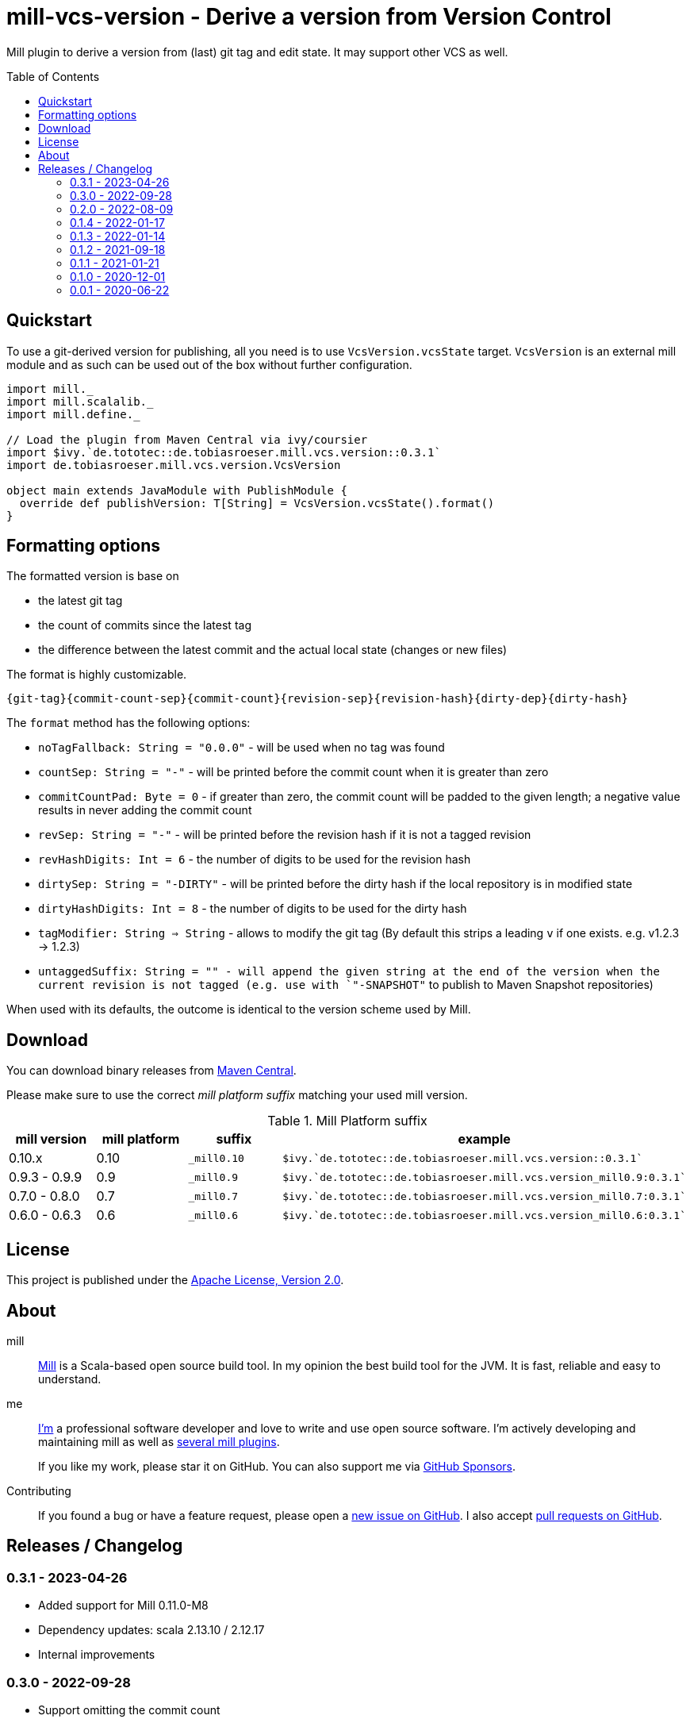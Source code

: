 = mill-vcs-version - Derive a version from Version Control
:version: 0.3.1
:mill-platform: 0.10
:project-home: https://github.com/lefou/mill-vcs-version
:toc:
:toc-placement: preamble

ifdef::env-github[]
image:https://github.com/lefou/mill-vcs-version/workflows/.github/workflows/build.yml/badge.svg["Build Status (GitHub Actions)", link="https://github.com/lefou/mill-vcs-version/actions"]
image:https://codecov.io/gh/lefou/mill-vcs-version/branch/main/graph/badge.svg[Test Coverage (Codecov.io), link="https://codecov.io/gh/lefou/mill-vcs-version"]
image:https://index.scala-lang.org/lefou/mill-vcs-version/de.tobiasroeser.mill.vcs.version/latest-by-scala-version.svg?platform=mill{mill-platform}["Latest version (Scaladex)", link="https://index.scala-lang.org/lefou/mill-vcs-version/de.tobiasroeser.mill.vcs.version"]
endif::[]

Mill plugin to derive a version from (last) git tag and edit state.
It may support other VCS as well.

== Quickstart

To use a git-derived version for publishing, all you need is to use `VcsVersion.vcsState` target.
`VcsVersion` is an external mill module and as such can be used out of the box without further configuration.

[source,scala,subs="attributes,verbatim"]
----
import mill._
import mill.scalalib._
import mill.define._

// Load the plugin from Maven Central via ivy/coursier
import $ivy.`de.tototec::de.tobiasroeser.mill.vcs.version::{version}`
import de.tobiasroeser.mill.vcs.version.VcsVersion

object main extends JavaModule with PublishModule {
  override def publishVersion: T[String] = VcsVersion.vcsState().format()
}
----

== Formatting options

The formatted version is base on

* the latest git tag
* the count of commits since the latest tag
* the difference between the latest commit and the actual local state (changes or new files)

The format is highly customizable.

----
{git-tag}{commit-count-sep}{commit-count}{revision-sep}{revision-hash}{dirty-dep}{dirty-hash}
----

The `format` method has the following options:

* `noTagFallback: String = "0.0.0"` - will be used when no tag was found
* `countSep: String = "-"` - will be printed before the commit count when it is greater than zero
* `commitCountPad: Byte = 0` - if greater than zero, the commit count will be padded to the given length; a negative value results in never adding the commit count
* `revSep: String = "-"` - will be printed before the revision hash if it is not a tagged revision
* `revHashDigits: Int = 6` - the number of digits to be used for the revision hash
* `dirtySep: String = "-DIRTY"` - will be printed before the dirty hash if the local repository is in modified state
* `dirtyHashDigits: Int = 8` - the number of digits to be used for the dirty hash
* `tagModifier: String => String` - allows to modify the git tag (By default this strips a leading `v` if one exists. e.g. v1.2.3 -> 1.2.3)
* `untaggedSuffix: String = "" - will append the given string at the end of the version when the current revision is not tagged (e.g. use with `"-SNAPSHOT"` to publish to Maven Snapshot repositories)

When used with its defaults, the outcome is identical to the version scheme used by Mill.

== Download

You can download binary releases from
https://search.maven.org/artifact/de.tototec/de.tobiasroeser.mill.vcs.version_mill{mill-platform}_2.13[Maven Central].


Please make sure to use the correct _mill platform suffix_ matching your used mill version.

.Mill Platform suffix
[options="header"]
|===
| mill version  | mill platform | suffix | example
| 0.10.x | 0.10 | `_mill0.10` | ```$ivy.`de.tototec::de.tobiasroeser.mill.vcs.version::{version}````
| 0.9.3 - 0.9.9      | 0.9 | `_mill0.9` | ```$ivy.`de.tototec::de.tobiasroeser.mill.vcs.version_mill0.9:{version}````
| 0.7.0 - 0.8.0 | 0.7 | `_mill0.7` | ```$ivy.`de.tototec::de.tobiasroeser.mill.vcs.version_mill0.7:{version}````
| 0.6.0 - 0.6.3 | 0.6 | `_mill0.6` | ```$ivy.`de.tototec::de.tobiasroeser.mill.vcs.version_mill0.6:{version}````
|===


== License

This project is published under the https://www.apache.org/licenses/LICENSE-2.0[Apache License, Version 2.0].


== About

mill::
  https://github.com/lihaoyi/mill[Mill] is a Scala-based open source build tool.
  In my opinion the best build tool for the JVM.
  It is fast, reliable and easy to understand.

me::
+
--
https://github.com/lefou/[I'm] a professional software developer and love to write and use open source software.
I'm actively developing and maintaining mill as well as https://github.com/lefou?utf8=%E2%9C%93&tab=repositories&q=topic%3Amill&type=&language=[several mill plugins].

If you like my work, please star it on GitHub. You can also support me via https://github.com/sponsors/lefou[GitHub Sponsors].
--

Contributing::
  If you found a bug or have a feature request, please open a {project-home}/issues[new issue on GitHub].
  I also accept {project-home}/pulls[pull requests on GitHub].


== Releases / Changelog

=== 0.3.1 - 2023-04-26

* Added support for Mill 0.11.0-M8
* Dependency updates: scala 2.13.10 / 2.12.17
* Internal improvements

=== 0.3.0 - 2022-09-28

* Support omitting the commit count
* Don't fail for projects not under version control
* Added `VcsState.vcs` field to check for the current used version control system, if any
* Commit to `EarlySemVer` version scheme
* Updated dependencies and tools

=== 0.2.0 - 2022-08-09

* Version tags starting with a `v`-prefix are now properly stripped by default.

=== 0.1.4 - 2022-01-17

* Added support for mill 0.10.x

=== 0.1.3 - 2022-01-14

_For proper Mill 0.10 support, please use 0.1.4 or newer._

* Added support for mill 0.10.0

=== 0.1.2 - 2021-09-18

* Added support for mill 0.10.0-M2
* Improved error handling

=== 0.1.1 - 2021-01-21

* Fixed handling of repos without any (previous) tag

=== 0.1.0 - 2020-12-01

* Support for mill API 0.9.3
* Introduce a new artifact name suffix (`_mill0.9` for mil 0.9.3) to support multiple mill API versions.

=== 0.0.1 - 2020-06-22

* Initial Release, intended for internal/test usage
